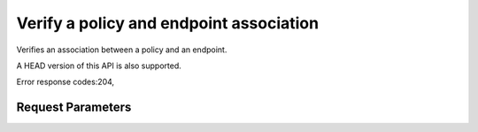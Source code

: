 
Verify a policy and endpoint association
========================================

.. rest_method::  GET /v3/policies/{policy_id}/OS-ENDPOINT-POLICY/endpoints/{endpoint_id}

Verifies an association between a policy and an endpoint.

A HEAD version of this API is also supported.

Error response codes:204,


Request Parameters
------------------

.. rest_parameters:: parameters.yaml

   - endpoint_id: endpoint_id
   - policy_id: policy_id







